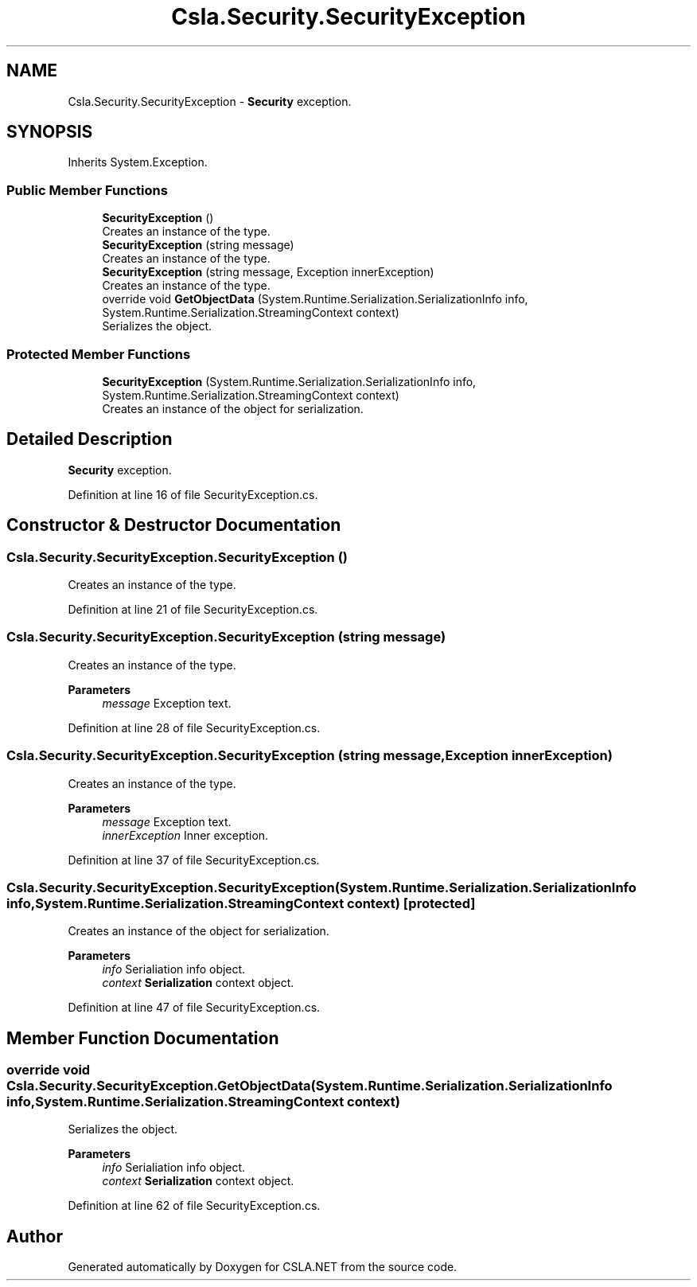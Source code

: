 .TH "Csla.Security.SecurityException" 3 "Thu Jul 22 2021" "Version 5.4.2" "CSLA.NET" \" -*- nroff -*-
.ad l
.nh
.SH NAME
Csla.Security.SecurityException \- \fBSecurity\fP exception\&.  

.SH SYNOPSIS
.br
.PP
.PP
Inherits System\&.Exception\&.
.SS "Public Member Functions"

.in +1c
.ti -1c
.RI "\fBSecurityException\fP ()"
.br
.RI "Creates an instance of the type\&. "
.ti -1c
.RI "\fBSecurityException\fP (string message)"
.br
.RI "Creates an instance of the type\&. "
.ti -1c
.RI "\fBSecurityException\fP (string message, Exception innerException)"
.br
.RI "Creates an instance of the type\&. "
.ti -1c
.RI "override void \fBGetObjectData\fP (System\&.Runtime\&.Serialization\&.SerializationInfo info, System\&.Runtime\&.Serialization\&.StreamingContext context)"
.br
.RI "Serializes the object\&. "
.in -1c
.SS "Protected Member Functions"

.in +1c
.ti -1c
.RI "\fBSecurityException\fP (System\&.Runtime\&.Serialization\&.SerializationInfo info, System\&.Runtime\&.Serialization\&.StreamingContext context)"
.br
.RI "Creates an instance of the object for serialization\&. "
.in -1c
.SH "Detailed Description"
.PP 
\fBSecurity\fP exception\&. 


.PP
Definition at line 16 of file SecurityException\&.cs\&.
.SH "Constructor & Destructor Documentation"
.PP 
.SS "Csla\&.Security\&.SecurityException\&.SecurityException ()"

.PP
Creates an instance of the type\&. 
.PP
Definition at line 21 of file SecurityException\&.cs\&.
.SS "Csla\&.Security\&.SecurityException\&.SecurityException (string message)"

.PP
Creates an instance of the type\&. 
.PP
\fBParameters\fP
.RS 4
\fImessage\fP Exception text\&.
.RE
.PP

.PP
Definition at line 28 of file SecurityException\&.cs\&.
.SS "Csla\&.Security\&.SecurityException\&.SecurityException (string message, Exception innerException)"

.PP
Creates an instance of the type\&. 
.PP
\fBParameters\fP
.RS 4
\fImessage\fP Exception text\&.
.br
\fIinnerException\fP Inner exception\&.
.RE
.PP

.PP
Definition at line 37 of file SecurityException\&.cs\&.
.SS "Csla\&.Security\&.SecurityException\&.SecurityException (System\&.Runtime\&.Serialization\&.SerializationInfo info, System\&.Runtime\&.Serialization\&.StreamingContext context)\fC [protected]\fP"

.PP
Creates an instance of the object for serialization\&. 
.PP
\fBParameters\fP
.RS 4
\fIinfo\fP Serialiation info object\&.
.br
\fIcontext\fP \fBSerialization\fP context object\&.
.RE
.PP

.PP
Definition at line 47 of file SecurityException\&.cs\&.
.SH "Member Function Documentation"
.PP 
.SS "override void Csla\&.Security\&.SecurityException\&.GetObjectData (System\&.Runtime\&.Serialization\&.SerializationInfo info, System\&.Runtime\&.Serialization\&.StreamingContext context)"

.PP
Serializes the object\&. 
.PP
\fBParameters\fP
.RS 4
\fIinfo\fP Serialiation info object\&.
.br
\fIcontext\fP \fBSerialization\fP context object\&.
.RE
.PP

.PP
Definition at line 62 of file SecurityException\&.cs\&.

.SH "Author"
.PP 
Generated automatically by Doxygen for CSLA\&.NET from the source code\&.

